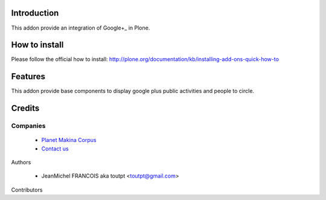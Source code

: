 Introduction
============

This addon provide an integration of Google+_ in Plone.

How to install
==============

Please follow the official how to install: http://plone.org/documentation/kb/installing-add-ons-quick-how-to

Features
========

This addon provide base components to display google plus public activities and people to circle.

Credits
=======

Companies
---------

|makinacom|_

  * `Planet Makina Corpus <http://www.makina-corpus.org>`_
  * `Contact us <mailto:python@makina-corpus.org>`_


Authors

  - JeanMichel FRANCOIS aka toutpt <toutpt@gmail.com>

Contributors


.. |makinacom| image:: http://depot.makina-corpus.org/public/logo.gif
.. _makinacom:  http://www.makina-corpus.com
.. _Google+: http://plus.google.com/
